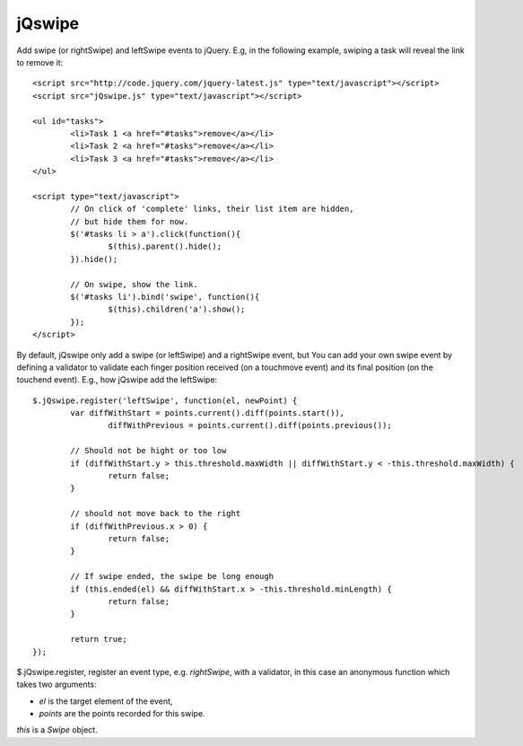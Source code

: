 =======
jQswipe
=======

Add swipe (or rightSwipe) and leftSwipe events to jQuery.
E.g, in the following example, swiping a task will reveal the link to remove it::

	<script src="http://code.jquery.com/jquery-latest.js" type="text/javascript"></script>
	<script src="jQswipe.js" type="text/javascript"></script>
	
	<ul id="tasks">
		<li>Task 1 <a href="#tasks">remove</a></li>
		<li>Task 2 <a href="#tasks">remove</a></li>
		<li>Task 3 <a href="#tasks">remove</a></li>
	</ul>
	
	<script type="text/javascript">
		// On click of 'complete' links, their list item are hidden,
		// but hide them for now.
		$('#tasks li > a').click(function(){
			$(this).parent().hide();
		}).hide();
		
		// On swipe, show the link.
		$('#tasks li').bind('swipe', function(){
			$(this).children('a').show();
		});
	</script>
	
By default, jQswipe only add a swipe (or leftSwipe) and a rightSwipe event, but
You can add your own swipe event by defining a validator to validate each finger
position received (on a touchmove event) and its final position (on the touchend event).
E.g., how jQswipe add the leftSwipe::

	$.jQswipe.register('leftSwipe', function(el, newPoint) {
		var diffWithStart = points.current().diff(points.start()),
			diffWithPrevious = points.current().diff(points.previous());

		// Should not be hight or too low
		if (diffWithStart.y > this.threshold.maxWidth || diffWithStart.y < -this.threshold.maxWidth) {
			return false;
		}

		// should not move back to the right
		if (diffWithPrevious.x > 0) {
			return false;
		}

		// If swipe ended, the swipe be long enough
		if (this.ended(el) && diffWithStart.x > -this.threshold.minLength) {
			return false;
		}

		return true;
	});

$.jQswipe.register, register an event type, e.g. `rightSwipe`, with a validator, 
in this case an anonymous function which takes two arguments:

* `el` is the target element of the event,
* `points` are the points recorded for this swipe.

`this` is a `Swipe` object.



